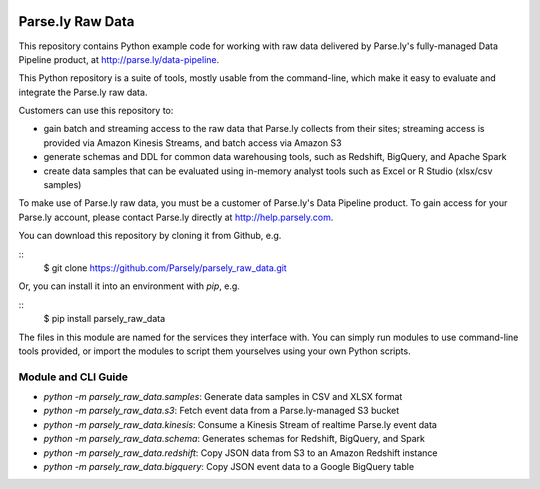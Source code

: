 .. image:: https://travis-ci.org/Parsely/parsely_raw_data.svg?branch=master
    :target: https://travis-ci.org/Parsely/parsely_raw_data

Parse.ly Raw Data
=================

This repository contains Python example code for working with raw data delivered
by Parse.ly's fully-managed Data Pipeline product, at http://parse.ly/data-pipeline.

This Python repository is a suite of tools, mostly usable from the command-line,
which make it easy to evaluate and integrate the Parse.ly raw data.

Customers can use this repository to:

* gain batch and streaming access to the raw data that Parse.ly
  collects from their sites; streaming access is provided via Amazon Kinesis Streams,
  and batch access via Amazon S3

* generate schemas and DDL for common data warehousing tools, such as Redshift,
  BigQuery, and Apache Spark

* create data samples that can be evaluated using in-memory analyst tools such
  as Excel or R Studio (xlsx/csv samples)

To make use of Parse.ly raw data, you must be a customer of Parse.ly's Data Pipeline
product. To gain access for your Parse.ly account, please contact Parse.ly directly
at http://help.parsely.com.

You can download this repository by cloning it from Github, e.g.

::
    $ git clone https://github.com/Parsely/parsely_raw_data.git

Or, you can install it into an environment with `pip`, e.g.

::
    $ pip install parsely_raw_data

The files in this module are named for the services they interface with. You can simply
run modules to use command-line tools provided, or import the modules to script
them yourselves using your own Python scripts.

Module and CLI Guide
~~~~~~~~~~~~~~~~~~~~

* `python -m parsely_raw_data.samples`: Generate data samples in CSV and XLSX format
* `python -m parsely_raw_data.s3`: Fetch event data from a Parse.ly-managed S3 bucket
* `python -m parsely_raw_data.kinesis`: Consume a Kinesis Stream of realtime Parse.ly event data
* `python -m parsely_raw_data.schema`: Generates schemas for Redshift, BigQuery, and Spark
* `python -m parsely_raw_data.redshift`: Copy JSON data from S3 to an Amazon Redshift instance
* `python -m parsely_raw_data.bigquery`: Copy JSON event data to a Google BigQuery table
